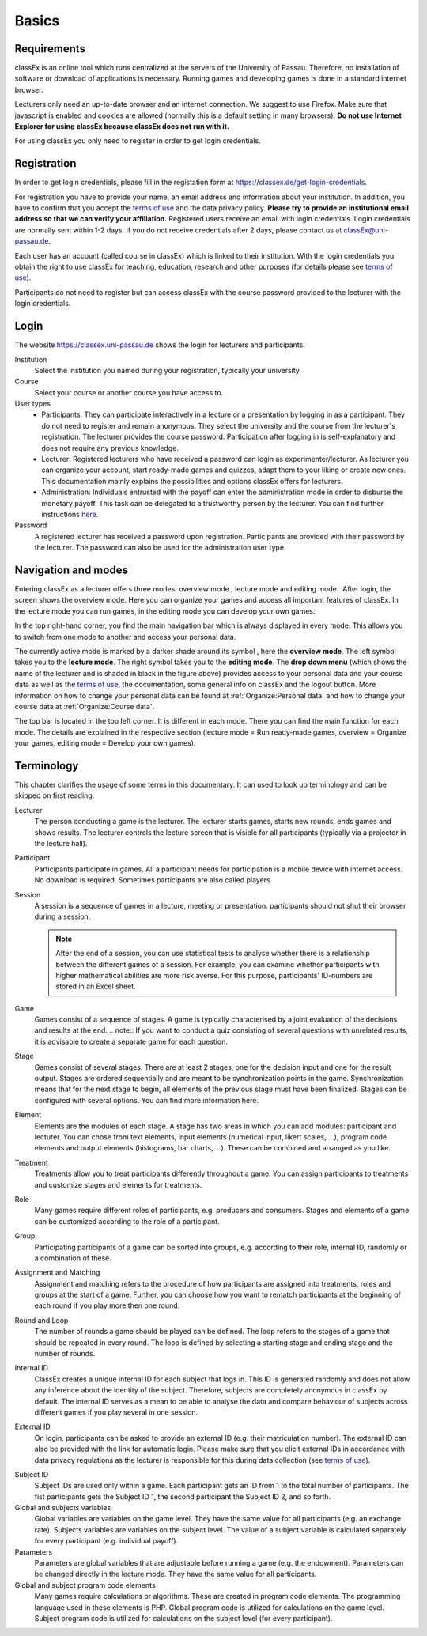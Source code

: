 .. _basics:

======
Basics
======

Requirements
============

classEx is an online tool which runs centralized at the servers of the University of Passau. Therefore, no installation of software or download of applications is necessary. Running games and developing games is done in a standard internet browser.

Lecturers only need an up-to-date browser and an internet connection. We suggest to use Firefox. Make sure that javascript is enabled and cookies are allowed (normally this is a default setting in many browsers). **Do not use Internet Explorer for using classEx because classEx does not run with it.**

For using classEx you only need to register in order to get login credentials.

Registration
============

In order to get login credentials, please fill in the registation form at https://classex.de/get-login-credentials.

For registration you have to provide your name, an email address and information about your institution. In addition, you have to confirm that you accept the `terms of use`_ and the data privacy policy. **Please try to provide an institutional email address so that we can verify your affiliation.** Registered users receive an email with login credentials. Login credentials are normally sent within 1-2 days. If you do not receive credentials after 2 days, please contact us at `classEx@uni-passau.de <mailto:classEx@uni-passau.de>`_.

Each user has an account (called course in classEx) which is linked to their institution. With the login credentials you obtain the right to use classEx for teaching, education, research and other purposes (for details please see `terms of use`_).

Participants do not need to register but can access classEx with the course password provided to the lecturer with the login credentials.

Login
=========

.. image:: _static/basics/login.PNG
    :alt:  200px

The website https://classex.uni-passau.de shows the login for lecturers and participants.

Institution
    Select the institution you named during your registration, typically your university.

Course
    Select your course or another course you have access to.

User types
    - Participants: They can participate interactively in a lecture or a presentation by logging in as a participant. They do not need to register and remain anonymous. They select the university and the course from the lecturer's registration. The lecturer provides the course password. Participation after logging in is self-explanatory and does not require any previous knowledge.

    - Lecturer: Registered lecturers who have received a password can login as experimenter/lecturer. As lecturer you can organize your account, start ready-made games and quizzes, adapt them to your liking or create new ones. This documentation mainly explains the possibilities and options classEx offers for lecturers.

    - Administration: Individuals entrusted with the payoff can enter the administration mode in order to disburse the monetary payoff. This task can be delegated to a trustworthy person by the lecturer. You can find further instructions `here <https://classex-doc.readthedocs.io/en/latest/020_Run_a_ready-made_game.html#disbursal-of-payoffs>`_.

Password
    A registered lecturer has received a password upon registration. Participants are provided with their password by the lecturer. The password can also be used for the administration user type.

Navigation and modes
=====================

.. raw:: html

    <div style="text-align: center; margin-bottom: 2em;">
    <iframe width="100%" height="350" src="https://www.youtube.com/embed/Zm0DpUzhOGg" frameborder="0" allow="autoplay; encrypted-media" allowfullscreen></iframe>
    </div>

.. raw:: latex

    You can find a short video on how to use classEx on \url{https://www.youtube.com/embed/Zm0DpUzhOGg}.


Entering classEx as a lecturer offers three modes: overview mode |pic_overview|, lecture mode |pic_lecturemode| and editing mode |pic_editmode|. After login, the screen shows the overview mode. Here you can organize your games and access all important features of classEx. In the lecture mode you can run games, in the editing mode you can develop your own games.

.. image:: _static/Overview.PNG
    :alt:  300px


In the top right-hand corner, you find the main navigation bar which is always displayed in every mode. This allows you to switch from one mode to another and access your personal data.
    
The currently active mode is marked by a darker shade around its symbol |pic_overview|, here the **overview mode**. The left symbol |pic_lecturemode| takes you to the **lecture mode**. The right symbol |pic_editmode| takes you to the **editing mode**. The **drop down menu** (which shows the name of the lecturer and is shaded in black in the figure above) provides access to your personal data and your course data as well as the `terms of use`_, the documentation, some general info on classEx and the logout button. More information on how to change your personal data can be found at :ref:`Organize:Personal data` and how to change your course data at :ref:`Organize:Course data`.

The top bar is located in the top left corner. It is different in each mode. There you can find the main function for each mode. The details are explained in the respective section (lecture mode = Run ready-made games, overview = Organize your games, editing mode = Develop your own games).

.. |pic_lecturemode| image:: _static/pic/lectureMode.png
.. |pic_overview| image:: _static/pic/lecture.png
.. |pic_editmode| image:: _static/pic/editMode.png


Terminology
===========

This chapter clarifies the usage of some terms in this documentary. It can used to look up terminology and can be skipped on first reading.

Lecturer
    The person conducting a game is the lecturer. The lecturer starts games, starts new rounds, ends games and shows results. The lecturer controls the lecture screen that is visible for all participants (typically via a projector in the lecture hall).

Participant
    Participants participate in games. All a participant needs for participation is a mobile device with internet access. No download is required. Sometimes participants are also called players.

Session
    A session is a sequence of games in a lecture, meeting or presentation. participants should not shut their browser during a session.
    
    .. note::  After the end of a session, you can use statistical tests to analyse whether there is a relationship between the different games of a session. For example, you can examine whether participants with higher mathematical abilities are more risk averse. For this purpose, participants' ID-numbers are stored in an Excel sheet.

Game
    Games consist of a sequence of stages. A game is typically characterised by a joint evaluation of the decisions and results at the end.
    .. note:: If you want to conduct a quiz consisting of several questions with unrelated results, it is advisable to create a separate game for each question.

Stage
    Games consist of several stages. There are at least 2 stages, one for the decision input and one for the result output. Stages are ordered sequentially and are meant to be synchronization points in the game. Synchronization means that for the next stage to begin, all elements of the previous stage must have been finalized. Stages can be configured with several options. You can find more information here.

Element
    Elements are the modules of each stage. A stage has two areas in which you can add modules: participant and lecturer. You can chose from text elements, input elements (numerical input, likert scales, …), program code elements and output elements (histograms, bar charts, …). These can be combined and arranged as you like.

Treatment
    Treatments allow you to treat participants differently throughout a game. You can assign participants to treatments and customize stages and elements for treatments.

Role
    Many games require different roles of participants, e.g. producers and consumers. Stages and elements of a game can be customized according to the role of a participant.

Group
    Participating participants of a game can be sorted into groups, e.g. according to their role, internal ID, randomly or a combination of these.

Assignment and Matching
    Assignment and matching refers to the procedure of how participants are assigned into treatments, roles and groups at the start of a game. Further, you can choose how you want to rematch participants at the beginning of each round if you play more then one round.

Round and Loop
    The number of rounds a game should be played can be defined. The loop refers to the stages of a game that should be repeated in every round. The loop is defined by selecting a starting stage and ending stage and the number of rounds.

Internal ID
    ClassEx creates a unique internal ID for each subject that logs in. This ID is generated randomly and does not allow any inference about the identity of the subject. Therefore, subjects are completely anonymous in classEx by default. The internal ID serves as a mean to be able to analyse the data and compare behaviour of subjects across different games if you play several in one session.

External ID
    On login, participants can be asked to provide an external ID (e.g. their matriculation number). The external ID can also be provided with the link for automatic login. Please make sure that you elicit external IDs in accordance with data privacy regulations as the lecturer is responsible for this during data collection (see `terms of use`_).


.. _terms of use: https://classEx.de/TermsOfUse.pdf


Subject ID
    Subject IDs are used only within a game. Each participant gets an ID from 1 to the total number of participants. The fist participants gets the Subject ID 1, the second participant the Subject ID 2, and so forth.


Global and subjects variables
    Global variables are variables on the game level. They have the same value for all participants (e.g. an exchange rate). Subjects variables are variables on the subject level. The value of a subject variable is calculated separately for every participant (e.g. individual payoff).

Parameters
    Parameters are global variables that are adjustable before running a game (e.g. the endowment). Parameters can be changed directly in the lecture mode. They have the same value for all participants.

Global and subject program code elements
    Many games require calculations or algorithms. These are created in program code elements. The programming language used in these elements is PHP. Global program code is utilized for calculations on the game level. Subject program code is utilized for calculations on the subject level (for every participant).

